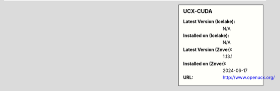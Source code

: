 .. sidebar:: UCX-CUDA

   :Latest Version (Icelake): N/A
   :Installed on (Icelake): N/A
   :Latest Version (Znver): 1.13.1
   :Installed on (Znver): 2024-06-17
   :URL: http://www.openucx.org/

